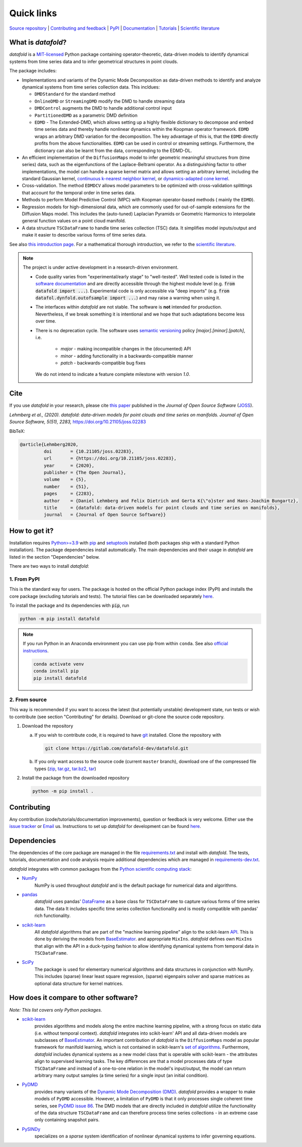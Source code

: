 Quick links
^^^^^^^^^^^

`Source repository <https://gitlab.com/datafold-dev/datafold>`__ |
`Contributing and feedback <https://datafold-dev.gitlab.io/datafold/contributing.html>`__ |
`PyPI <https://pypi.org/project/datafold/>`__ |
`Documentation <https://datafold-dev.gitlab.io/datafold/>`__ |
`Tutorials <https://datafold-dev.gitlab.io/datafold/tutorial_index.html>`__ |
`Scientific literature <https://datafold-dev.gitlab.io/datafold/references.html>`__

What is *datafold*?
====================

*datafold* is a `MIT-licensed <https://gitlab.com/datafold-dev/datafold/-/blob/master/LICENSE>`__
Python package containing operator-theoretic, data-driven models to identify dynamical
systems from time series data and to infer geometrical structures in point clouds.

The package includes:

* Implementations and variants of the Dynamic Mode Decomposition as data-driven methods to
  identify and analyze dynamical systems from time series collection data. This incldues:

  * ``DMDStandard`` for the standard method
  * ``OnlineDMD`` or ``StreamingDMD`` modify the DMD to handle streaming data
  * ``DMDControl`` augments the DMD to handle additional control input
  * ``PartitionedDMD`` as a parametric DMD definition
  * ``EDMD`` - The Extended-DMD, which allows setting up a highly flexible dictionary to
    decompose and embed time series data and thereby handle nonlinear dynamics within the
    Koopman operator framework. ``EDMD`` wraps an arbitrary DMD variation for the decomposition.
    The key advantage of this is, that the ``EDMD`` directly profits from the above
    functionalities. ``EDMD`` can be used in control or streaming settings. Furthermore, the
    dictionary can also be learnt from the data, corresponding to the EDMD-DL.
* An efficient implementation of the ``DiffusionMaps`` model to infer geometric
  meaningful structures from (time series) data, such as the eigenfunctions of the
  Laplace-Beltrami operator. As a distinguishing factor to other implementations, the
  model can handle a sparse kernel matrix and allows setting an arbitrary kernel,
  including the standard Gaussian kernel,
  `continuous k-nearest neighbor kernel <https://arxiv.org/abs/1606.02353>`__, or
  `dynamics-adapted cone kernel <https://cims.nyu.edu/~dimitris/files/Giannakis15_cone_kernels.pdf>`__.
* Cross-validation. The method ``EDMDCV`` allows model parameters to be optimized with
  cross-validation splittings that account for the temporal order in time series data.
* Methods to perform Model Predictive Control (MPC) with Koopman operator-based methods (
  mainly the ``EDMD``).
* Regression models for high-dimensional data, which are commonly used for out-of-sample
  extensions for the Diffusion Maps model. This includes the (auto-tuned) Laplacian Pyramids
  or Geometric Harmonics to interpolate general function values on a point cloud manifold.
* A data structure ``TSCDataFrame`` to handle time series collection (TSC) data. It simplifies
  model inputs/output and make it easier to describe various forms of time series data.

See also `this introduction page <https://datafold-dev.gitlab.io/datafold/intro.html>`__.
For a mathematical thorough introduction, we refer to the `scientific literature
<https://datafold-dev.gitlab.io/datafold/references.html>`__.

.. note::
    The project is under active development in a research-driven environment.

    * Code quality varies from "experimental/early stage" to "well-tested". Well tested
      code is listed in the
      `software documentation <https://datafold-dev.gitlab.io/datafold/api.html>`__
      and are directly accessible through the highest module level (e.g.
      :code:`from datafold import ...`). Experimental code is
      only accessible via "deep imports" (e.g.
      :code:`from datafol.dynfold.outofsample import ...`) and may raise a warning when using
      it.
    * The interfaces within *datafold* are not stable. The software is **not** intended for
      production. Nevertheless, if we break something it is intentional and we hope that such
      adaptations become less over time.
    * There is no deprecation cycle. The software uses
      `semantic versioning <https://semver.org/>`__ policy `[major].[minor].[patch]`, i.e.

         * `major` - making incompatible changes in the (documented) API
         * `minor` - adding functionality in a backwards-compatible manner
         * `patch` - backwards-compatible bug fixes

      We do not intend to indicate a feature complete milestone with version `1.0`.

Cite
====

If you use *datafold* in your research, please cite
`this paper <https://joss.theoj.org/papers/10.21105/joss.02283>`__ published in the
*Journal of Open Source Software* (`JOSS <https://joss.theoj.org/>`__).

*Lehmberg et al., (2020). datafold: data-driven models for point clouds and time series on
manifolds. Journal of Open Source Software, 5(51), 2283,* https://doi.org/10.21105/joss.02283

BibTeX:

.. code-block:: latex

    @article{Lehmberg2020,
             doi       = {10.21105/joss.02283},
             url       = {https://doi.org/10.21105/joss.02283},
             year      = {2020},
             publisher = {The Open Journal},
             volume    = {5},
             number    = {51},
             pages     = {2283},
             author    = {Daniel Lehmberg and Felix Dietrich and Gerta K{\"o}ster and Hans-Joachim Bungartz},
             title     = {datafold: data-driven models for point clouds and time series on manifolds},
             journal   = {Journal of Open Source Software}}

How to get it?
==============

Installation requires `Python>=3.9 <https://www.python.org/>`__ with
`pip <https://pip.pypa.io/en/stable/>`__ and
`setuptools <https://setuptools.pypa.io/en/latest/>`__ installed (both packages ship with a
standard Python installation). The package dependencies
install automatically. The main dependencies and their usage in *datafold* are listed
in the section "Dependencies" below.

There are two ways to install *datafold*:

1. From PyPI
------------

This is the standard way for users. The package is hosted on the official Python package
index (PyPI) and installs the core package (excluding tutorials and tests). The tutorial
files can be downloaded separately
`here <https://datafold-dev.gitlab.io/datafold/tutorial_index.html>`__.

To install the package and its dependencies with :code:`pip`, run

.. code-block:: bash

   python -m pip install datafold

.. note::

    If you run Python in an Anaconda environment you can use pip from within ``conda``.
    See also
    `official instructions <https://docs.conda.io/projects/conda/en/latest/user-guide/tasks/manage-pkgs.html#installing-non-conda-packages>`__.

    .. code-block:: bash

        conda activate venv
        conda install pip
        pip install datafold

2. From source
--------------

This way is recommended if you want to access the latest (but potentially unstable)
development state, run tests or wish to contribute (see section "Contributing" for details).
Download or git-clone the source code repository.

1. Download the repository

   a. If you wish to contribute code, it is required to have
      `git <https://git-scm.com/>`__ installed. Clone the repository with

      .. code-block:: bash

        git clone https://gitlab.com/datafold-dev/datafold.git

   b. If you only want access to the source code (current ``master`` branch), download one
      of the compressed file types
      (`zip <https://gitlab.com/datafold-dev/datafold/-/archive/master/datafold-master.zip>`__,
      `tar.gz <https://gitlab.com/datafold-dev/datafold/-/archive/master/datafold-master.tar.gz>`__,
      `tar.bz2 <https://gitlab.com/datafold-dev/datafold/-/archive/master/datafold-master.tar.bz2>`__,
      `tar <https://gitlab.com/datafold-dev/datafold/-/archive/master/datafold-master.tar>`__)

2. Install the package from the downloaded repository

   .. code-block:: bash

       python -m pip install .

Contributing
============

Any contribution (code/tutorials/documentation improvements), question or feedback is
very welcome. Either use the
`issue tracker <https://gitlab.com/datafold-dev/datafold/-/issues>`__ or
`Email <incoming+datafold-dev-datafold-14878376-issue-@incoming.gitlab.com>`__ us.
Instructions to set up *datafold* for development can be found
`here <https://datafold-dev.gitlab.io/datafold/contributing.html>`__.

Dependencies
============

The dependencies of the core package are managed in the file
`requirements.txt <https://gitlab.com/datafold-dev/datafold/-/blob/master/requirements.txt>`__
and install with *datafold*. The tests, tutorials, documentation and code analysis
require additional dependencies which are managed in
`requirements-dev.txt <https://gitlab.com/datafold-dev/datafold/-/blob/master/requirements-dev.txt>`__.

*datafold* integrates with common packages from the
`Python scientific computing stack <https://scipy.org/about/>`__:

* `NumPy <https://numpy.org/>`__
   NumPy is used throughout *datafold* and is the default package for numerical
   data and algorithms.

* `pandas <https://pandas.pydata.org/pandas-docs/stable/index.html>`__
   *datafold* uses pandas'
   `DataFrame <https://pandas.pydata.org/pandas-docs/stable/reference/api/pandas.DataFrame.html>`__
   as a base class for ``TSCDataFrame`` to capture various forms of time series data. The data
   It includes specific time series collection functionality and is mostly compatible with
   pandas' rich functionality.

* `scikit-learn <https://scikit-learn.org/stable/>`__
   All *datafold* algorithms that are part of the "machine learning pipeline" align
   to the scikit-learn `API <https://scikit-learn.org/stable/developers/develop.html>`__.
   This is done by deriving the models from
   `BaseEstimator <https://scikit-learn.org/stable/modules/generated/sklearn.base.BaseEstimator.html>`__.
   and appropriate ``MixIns``. *datafold* defines own ``MixIns`` that align with the
   API in a duck-typing fashion to allow identifying dynamical systems from temporal data
   in ``TSCDataFrame``.

* `SciPy <https://docs.scipy.org/doc/scipy/reference/index.html>`__
   The package is used for elementary numerical algorithms and data structures in
   conjunction with NumPy. This includes (sparse) linear least
   square regression, (sparse) eigenpairs solver and sparse matrices as
   optional data structure for kernel matrices.

How does it compare to other software?
======================================

*Note: This list covers only Python packages.*

* `scikit-learn <https://scikit-learn.org/stable/>`__
   provides algorithms and models along the entire machine learning pipeline, with a
   strong focus on static data (i.e. without temporal context). *datafold* integrates
   into scikit-learn' API and all data-driven models are subclasses of
   `BaseEstimator <https://scikit-learn.org/stable/modules/generated/sklearn.base.BaseEstimator.html>`__.
   An important contribution of *datafold* is the ``DiffusionMaps`` model as popular
   framework for manifold learning, which is not contained in scikit-learn's `set of
   algorithms <https://scikit-learn.org/stable/auto_examples/manifold/plot_compare_methods
   .html#sphx-glr-auto-examples-manifold-plot-compare-methods-py>`__.
   Furthermore, *datafold* includes dynamical systems as a new model class that is
   operable with scikit-learn - the attributes align to supervised learning tasks.
   The key differences are that a model processes data of type ``TSCDataFrame``
   and instead of a one-to-one relation in the model's input/output, the model can return
   arbitrary many output samples (a time series) for a single input
   (an initial condition).

* `PyDMD <https://github.com/PyDMD/PyDMD>`__
   provides many variants of the `Dynamic Mode Decomposition (DMD)
   <https://en.wikipedia.org/wiki/Dynamic_mode_decomposition>`__. *datafold* provides a wrapper
   to make models of ``PyDMD`` accessible. However, a limitation of ``PyDMD`` is that it only
   processes single coherent time series, see `PyDMD issue 86
   <https://github.com/PyDMD/PyDMD/issues/86>`__. The DMD models that are directly included
   in *datafold* utilize the functionality of the data structure ``TSCDataFrame`` and can
   therefore process time series collections - in an extreme case only containing snapshot
   pairs.

* `PySINDy <https://pysindy.readthedocs.io/en/latest/>`__
   specializes on a *sparse* system identification of nonlinear dynamical systems to
   infer governing equations.
